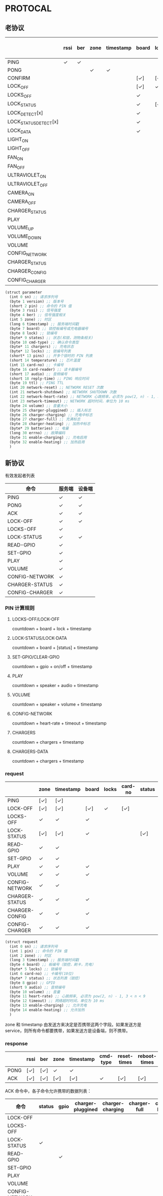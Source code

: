 * PROTOCAL

** 老协议

|                       | rssi | ber | zone | timestamp | board | lock | states | cmd-type | chargers | locks | pins | temperature | card-no | card-reader | audio | reply-time | ttl | network-reset | network-shutdown | network-heart-rate | network-timeout | volume | charger | charger-pluggined | charger-charging | charger-full | charger-heating | batteries | errno | enable-charing | enable-heating |
|-----------------------+------+-----+------+-----------+-------+------+--------+----------+----------+-------+------+-------------+---------+-------------+-------+------------+-----+---------------+------------------+--------------------+-----------------+--------+---------+-------------------+------------------+--------------+-----------------+-----------+-------+----------------+----------------|
| PING                  | ✓    | ✓   |      |           |       |      |        |          | ✓        |       |      | ✓           |         |             |       | ✓          | ✓   | ✓             | ✓                |                    |                 |        |         |                   |                  |              |                 |           |       |                |                |
| PONG                  |      |     | ✓    | ✓         |       |      |        |          |          |       |      |             |         |             |       |            |     |               |                  |                    |                 |        |         |                   |                  |              |                 |           |       |                |                |
| CONFIRM               |      |     |      |           | [✓]   | [✓]  | [✓]    | ✓        |          | [✓]   |      |             | [✓]     | [✓]         |       |            |     |               |                  |                    |                 |        |         |                   |                  |              |                 |           |       |                |                |
| LOCK_OFF              |      |     |      |           | [✓]   | ✓    |        |          |          |       |      |             | [✓]     | [✓]         |       |            |     |               |                  |                    |                 |        |         |                   |                  |              |                 |           |       |                |                |
| LOCKS_OFF             |      |     |      |           | ✓     |      |        |          |          | ✓     | ✓    |             |         |             |       |            |     |               |                  |                    |                 |        |         |                   |                  |              |                 |           |       |                |                |
| LOCK_STATUS           |      |     |      |           | ✓     | [✓]  |        |          |          |       |      |             |         |             |       |            |     |               |                  |                    |                 |        |         |                   |                  |              |                 |           |       |                |                |
| LOCK_DETECT[x]        |      |     |      |           | ✓     |      |        |          |          |       |      |             |         |             |       |            |     |               |                  |                    |                 |        |         |                   |                  |              |                 |           |       |                |                |
| LOCK_STATUS_DETECT[x] |      |     |      |           | ✓     |      |        |          |          |       |      |             |         |             |       |            |     |               |                  |                    |                 |        |         |                   |                  |              |                 |           |       |                |                |
| LOCK_DATA             |      |     |      |           | ✓     |      | ✓      |          |          | ✓     |      |             |         |             |       |            |     |               |                  |                    |                 |        |         |                   |                  |              |                 |           |       |                |                |
| LIGHT_ON              |      |     |      |           |       |      |        |          |          |       |      |             |         |             |       |            |     |               |                  |                    |                 |        |         |                   |                  |              |                 |           |       |                |                |
| LIGHT_OFF             |      |     |      |           |       |      |        |          |          |       |      |             |         |             |       |            |     |               |                  |                    |                 |        |         |                   |                  |              |                 |           |       |                |                |
| FAN_ON                |      |     |      |           |       |      |        |          |          |       |      |             |         |             |       |            |     |               |                  |                    |                 |        |         |                   |                  |              |                 |           |       |                |                |
| FAN_OFF               |      |     |      |           |       |      |        |          |          |       |      |             |         |             |       |            |     |               |                  |                    |                 |        |         |                   |                  |              |                 |           |       |                |                |
| ULTRAVIOLET_ON        |      |     |      |           |       |      |        |          |          |       |      |             |         |             |       |            |     |               |                  |                    |                 |        |         |                   |                  |              |                 |           |       |                |                |
| ULTRAVIOLET_OFF       |      |     |      |           |       |      |        |          |          |       |      |             |         |             |       |            |     |               |                  |                    |                 |        |         |                   |                  |              |                 |           |       |                |                |
| CAMERA_ON             |      |     |      |           |       |      |        |          |          |       |      |             |         |             |       |            |     |               |                  |                    |                 |        |         |                   |                  |              |                 |           |       |                |                |
| CAMERA_OFF            |      |     |      |           |       |      |        |          |          |       |      |             |         |             |       |            |     |               |                  |                    |                 |        |         |                   |                  |              |                 |           |       |                |                |
| CHARGER_STATUS        |      |     |      |           |       |      |        |          | ✓        |       |      |             |         |             |       |            |     |               |                  |                    |                 |        |         |                   |                  |              |                 |           |       |                |                |
| PLAY                  |      |     |      |           |       |      |        |          |          |       |      |             |         |             | ✓     |            |     |               |                  |                    |                 |        |         |                   |                  |              |                 |           |       |                |                |
| VOLUME_UP             |      |     |      |           |       |      |        |          |          |       |      |             |         |             |       |            |     |               |                  |                    |                 |        |         |                   |                  |              |                 |           |       |                |                |
| VOLUME_DOWN           |      |     |      |           |       |      |        |          |          |       |      |             |         |             |       |            |     |               |                  |                    |                 |        |         |                   |                  |              |                 |           |       |                |                |
| VOLUME                |      |     |      |           |       |      |        |          |          |       |      |             |         |             |       |            |     |               |                  |                    |                 | ✓      |         |                   |                  |              |                 |           |       |                |                |
| CONFIG_NETWORK        |      |     |      |           |       |      |        |          |          |       |      |             |         |             |       |            |     |               |                  | ✓                  | ✓               |        |         |                   |                  |              |                 |           |       |                |                |
| CHARGER_STATUS        |      |     |      |           |       |      |        |          |          |       |      |             |         |             |       |            |     |               |                  |                    |                 |        | ✓       |                   |                  |              |                 |           |       |                |                |
| CHARGER_CONFIG        |      |     |      |           |       |      |        |          |          |       |      |             |         |             |       |            |     |               |                  |                    |                 |        | ✓       |                   |                  |              |                 |           |       |                |                |
| CONFIG_CHARGER        |      |     |      |           |       |      |        |          |          |       |      |             |         |             |       |            |     |               |                  |                    |                 |        | ✓       |                   |                  |              |                 |           |       | ✓              | ✓              |

#+begin_src scheme :exports code :noweb yes :mkdirp yes :tangle /dev/shm/box-service/src/proto.scm
  (struct parameter
    (int 0 sn) ;; 请求序列号
    (byte 1 version) ;; 版本号
    (short 2 pin) ;; 命令的 PIN 值
    (byte 3 rssi) ;; 信号强度
    (byte 4 ber) ;; 信号强度相关
    (int 5 zone) ;; 时区
    (long 6 timestamp) ;; 服务端时间戳
    (byte 7 board) ;; 锁控板编号或充电器编号
    (byte 8 lock) ;; 锁编号
    (byte* 9 states) ;; 状态(和锁，测物条相关)
    (byte 10 cmd-type) ;; 确认命令类型
    (byte* 11 chargers) ;; 充电状态
    (byte* 12 locks) ;; 锁编号列表
    (short* 13 pins) ;; 开多个锁时的 PIN 列表
    (short 14 temperature) ;; 芯片温度
    (int 15 card-no) ;; 卡编号
    (byte 16 card-reader) ;; 读卡器编号
    (short 17 audio) ;; 音频编号
    (short 18 reply-time) ;; PING 响应时间
    (byte 19 ttl) ;; PING TTL
    (int 20 network-reset) ;; NETWORK RESET 次数
    (int 21 network-shutdown) ;; NETWORK SHUTDOWN 次数
    (int 22 network-heart-rate) ;; NETWORK 心跳频率，必须为 pow(2, n) - 1, 3 < n < 9
    (int 23 network-timeout) ;; NETWORK 超时时间，单位为 10 ms
    (byte 24 volume) ;; 音量大小
    (byte 25 charger-pluggined) ;; 插入标志
    (byte 26 charger-charging) ;; 充电中标志
    (byte 27 charger-full) ;; 充满标志
    (byte 28 charger-heating) ;; 加热中标志
    (byte* 29 batteries) ;; 电量
    (long 30 errno) ;; 故障编码
    (byte 31 enable-charging) ;; 充电启用
    (byte 32 enable-heating) ;; 加热启用
    )

#+end_src

** 新协议

有效发起者列表

| 命令           | 服务端 | 设备端 |
|----------------+--------+--------|
| PING           | ✓      | ✓      |
| PONG           | ✓      | ✓      |
| ACK            | ✓      | ✓      |
| LOCK-OFF       | ✓      | ✓      |
| LOCKS-OFF      | ✓      |        |
| LOCK-STATUS    | ✓      | ✓      |
| READ-GPIO      | ✓      |        |
| SET-GPIO       | ✓      |        |
| PLAY           | ✓      |        |
| VOLUME         | ✓      |        |
| CONFIG-NETWORK | ✓      |        |
| CHARGER-STATUS | ✓      |        |
| CONFIG-CHARGER | ✓      |        |

*** PIN 计算规则

**** LOCKS-OFF/LOCK-OFF

countdown + board + lock + timestamp

**** LOCK-STATUS/LOCK-DATA

countdown + board + [status] + timestamp

**** SET-GPIO/CLEAR-GPIO

countdown + gpio + on/off + timestamp

**** PLAY

countdown + speaker + audio + timestamp

**** VOLUME

countdown + speaker + volume + timestamp

**** CONFIG-NETWORK

countdown + heart-rate + timeout + timestamp

**** CHARGERS

countdown + chargers + timestamp

**** CHARGERS-DATA

countdown + chargers + timestamp

*** request

|                | zone | timestamp | board | locks | card-no | status | gpio | audio | volume | heart-rate | timeout | enable-charging | enable-heating |
|----------------+------+-----------+-------+-------+---------+--------+------+-------+--------+------------+---------+-----------------+----------------|
| PING           | [✓]  | [✓]       |       |       |         |        |      |       |        |            |         |                 |                |
| LOCK-OFF       | [✓]  | [✓]       | [✓]   | ✓     | [✓]     |        |      |       |        |            |         |                 |                |
| LOCKS-OFF      | ✓    | ✓         | ✓     |       |         |        |      |       |        |            |         |                 |                |
| LOCK-STATUS    | [✓]  | [✓]       | ✓     |       |         | [✓]    |      |       |        |            |         |                 |                |
| READ-GPIO      | ✓    | ✓         |       |       |         |        |      |       |        |            |         |                 |                |
| SET-GPIO       | ✓    | ✓         |       |       |         |        | ✓    |       |        |            |         |                 |                |
| PLAY           | ✓    | ✓         | ✓     |       |         |        |      | ✓     |        |            |         |                 |                |
| VOLUME         | ✓    | ✓         | ✓     |       |         |        |      |       | ✓      |            |         |                 |                |
| CONFIG-NETWORK | ✓    | ✓         |       |       |         |        |      |       |        | ✓          | ✓       |                 |                |
| CHARGER-STATUS | ✓    | ✓         | ✓     |       |         |        |      |       |        |            |         |                 |                |
| CHARGER-CONFIG | ✓    | ✓         | ✓     |       |         |        |      |       |        |            |         |                 |                |
| CONFIG-CHARGER | ✓    | ✓         | ✓     |       |         |        |      |       |        |            |         | ✓               | ✓              |

#+begin_src scheme :exports code :noweb yes :mkdirp yes :tangle /dev/shm/box-service/src/proto.scm
  (struct request
    (int 0 sn) ;; 请求序列号
    (int 1 pin) ;; 命令的 PIN 值
    (int 2 zone) ;; 时区
    (long 3 timestamp) ;; 服务端时间戳
    (byte 4 board) ;; 板编号（锁控，刷卡，充电）
    (byte* 5 locks) ;; 锁编号
    (int 6 card-no) ;; 卡编号(10位)
    (byte* 7 status) ;; 状态列表（锁控）
    (byte 8 gpio) ;; GPIO
    (short 9 audio) ;; 音频编号
    (byte 10 volume) ;; 音量
    (byte 11 heart-rate) ;; 心跳频率, 必须为 pow(2, n) - 1, 3 < n < 9
    (byte 12 timeout) ;; 网络超时时间，单位为 10 ms
    (byte 13 enable-charging) ;; 允许充电
    (byte 14 enable-heating) ;; 允许加热
    )
#+end_src

zone 和 timestamp 由发送方来决定是否携带这两个字段。如果发送方是
service，则所有命令都要携带，如果发送方是设备端，则不携带。

*** response

|      | rssi | ber | zone | timestamp | cmd-type | reset-times | reboot-times |
|------+------+-----+------+-----------+----------+-------------+--------------|
| PONG | [✓]  | [✓] | ✓    | ✓         |          |             |              |
| ACK  | [✓]  | [✓] | [✓]  | [✓]       | ✓        | [✓]         | [✓]          |

ACK 命令中，各子命令允许携带的数据列表：


| 命令           | status | gpio | charger-pluggined | charger-charging | charger-full | charger-heating | batteries | errno | enable-charging | enable-heating |
|----------------+--------+------+-------------------+------------------+--------------+-----------------+-----------+-------+-----------------+----------------|
| LOCK-OFF       |        |      |                   |                  |              |                 |           |       |                 |                |
| LOCKS-OFF      |        |      |                   |                  |              |                 |           |       |                 |                |
| LOCK-STATUS    | ✓      |      |                   |                  |              |                 |           |       |                 |                |
| READ-GPIO      |        | ✓    |                   |                  |              |                 |           |       |                 |                |
| SET-GPIO       |        |      |                   |                  |              |                 |           |       |                 |                |
| PLAY           |        |      |                   |                  |              |                 |           |       |                 |                |
| VOLUME         |        |      |                   |                  |              |                 |           |       |                 |                |
| CONFIG-NETWORK |        |      |                   |                  |              |                 |           |       |                 |                |
| CHARGER-STATUS |        |      | ✓                 | ✓                | ✓            | ✓               | ✓         | ✓     |                 |                |
| CHARGER-CONFIG |        |      |                   |                  |              |                 |           |       | ✓               | ✓              |
| CONFIG-CHARGER |        |      |                   |                  |              |                 |           |       |                 |                |

#+begin_src scheme :exports code :noweb yes :mkdirp yes :tangle /dev/shm/box-service/src/proto.scm
  (struct response
    (int 0 sn) ;; 请求序列号
    (short 1 pin) ;; 命令的 PIN 值
    (int 2 zone) ;; 时区
    (long 3 timestamp) ;; 服务端时间戳
    (byte 4 rssi) ;; 信号强度
    (byte 5 ber) ;; 误码率
    (byte 6 cmd-type) ;; 确认命令类型
    (int 8 reset-times) ;; NETWORK RESET 次数
    (int 9 reboot-times) ;; REBOOT 次数
    (byte* 10 status) ;; 状态列表(锁控)
    (byte 11 gpio) ;; GPIO
    (byte 12 charger-pluggined) ;; 插入标志
    (byte 13 charger-charging) ;; 充电中标志
    (byte 14 charger-full) ;; 充满标志
    (byte 15 charger-heating) ;; 加热中标志
    (byte* 16 batteries) ;; 电量
    (long 17 errno) ;; 故障编码
    (byte 18 enable-charging) ;; 充电启用
    (byte 19 enable-heating) ;; 加热启用
    )
#+end_src

zone 和 timestamp 由发送方来决定是否携带这两个字段。如果发送方是
service，则所有命令都要携带，如果发送方是设备端，则不携带。

rssi 和 ber 只能由设备端来发送。
